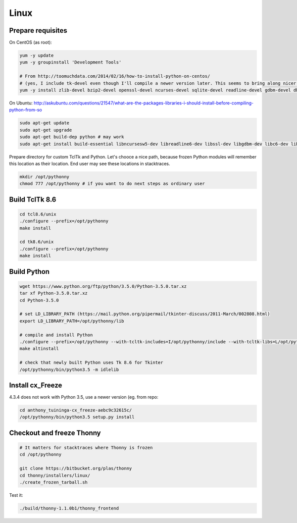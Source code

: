 Linux
==========

Prepare requisites
------------------
On CentOS (as root):

.. sourcecode:: bash

    yum -y update
    yum -y groupinstall 'Development Tools'

    # From http://toomuchdata.com/2014/02/16/how-to-install-python-on-centos/
    # (yes, I include tk-devel even though I'll compile a newer version later. This seems to bring along nicer fonts in tkinter)
    yum -y install zlib-devel bzip2-devel openssl-devel ncurses-devel sqlite-devel readline-devel gdbm-devel db4-devel libpcap-devel xz-devel libX11-devel tk-devel

On Ubuntu:
http://askubuntu.com/questions/21547/what-are-the-packages-libraries-i-should-install-before-compiling-python-from-so

.. sourcecode:: bash

    sudo apt-get update
    sudo apt-get upgrade
    sudo apt-get build-dep python # may work
    sudo apt-get install build-essential libncursesw5-dev libreadline6-dev libssl-dev libgdbm-dev libc6-dev libsqlite3-dev tk-dev libbz2-dev

Prepare directory for custom TclTk and Python. Let's chooce a nice path, because frozen Python modules will remember this location as their location. End user may see these locations in stacktraces.

.. sourcecode:: bash

    mkdir /opt/pythonny
    chmod 777 /opt/pythonny # if you want to do next steps as ordinary user

Build TclTk 8.6
----------------

.. sourcecode:: bash

    cd tcl8.6/unix
    ./configure --prefix=/opt/pythonny
    make install

    cd tk8.6/unix
    ./configure --prefix=/opt/pythonny
    make install

Build Python
-------------



.. sourcecode:: bash

    wget https://www.python.org/ftp/python/3.5.0/Python-3.5.0.tar.xz
    tar xf Python-3.5.0.tar.xz 
    cd Python-3.5.0
     
    # set LD_LIBRARY_PATH (https://mail.python.org/pipermail/tkinter-discuss/2011-March/002808.html)
    export LD_LIBRARY_PATH=/opt/pythonny/lib

    # compile and install Python
    ./configure --prefix=/opt/pythonny --with-tcltk-includes=I/opt/pythonny/include --with-tcltk-libs=L/opt/pythonny/lib
    make altinstall
    
    # check that newly built Python uses Tk 8.6 for Tkinter
    /opt/pythonny/bin/python3.5 -m idlelib 

Install cx_Freeze
-----------------
4.3.4 does not work with Python 3.5, use a newer version (eg. from repo: 

.. sourcecode:: sh

    cd anthony_tuininga-cx_freeze-aebc9c32615c/
    /opt/pythonny/bin/python3.5 setup.py install



Checkout and freeze Thonny 
----------------------------

.. sourcecode:: sh
    
    # It matters for stacktraces where Thonny is frozen
    cd /opt/pythonny

    git clone https://bitbucket.org/plas/thonny
    cd thonny/installers/linux/
    ./create_frozen_tarball.sh


Test it:

.. sourcecode:: sh
    
    ./build/thonny-1.1.0b1/thonny_frontend

